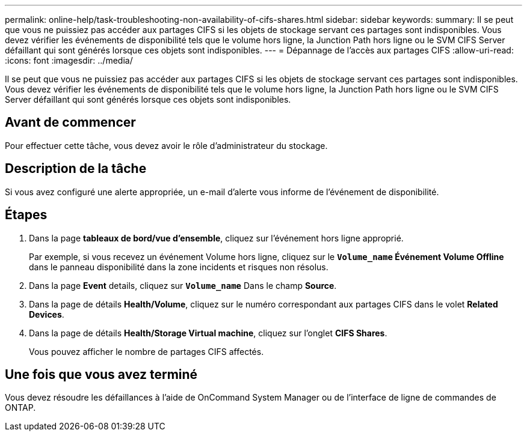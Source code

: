 ---
permalink: online-help/task-troubleshooting-non-availability-of-cifs-shares.html 
sidebar: sidebar 
keywords:  
summary: Il se peut que vous ne puissiez pas accéder aux partages CIFS si les objets de stockage servant ces partages sont indisponibles. Vous devez vérifier les événements de disponibilité tels que le volume hors ligne, la Junction Path hors ligne ou le SVM CIFS Server défaillant qui sont générés lorsque ces objets sont indisponibles. 
---
= Dépannage de l'accès aux partages CIFS
:allow-uri-read: 
:icons: font
:imagesdir: ../media/


[role="lead"]
Il se peut que vous ne puissiez pas accéder aux partages CIFS si les objets de stockage servant ces partages sont indisponibles. Vous devez vérifier les événements de disponibilité tels que le volume hors ligne, la Junction Path hors ligne ou le SVM CIFS Server défaillant qui sont générés lorsque ces objets sont indisponibles.



== Avant de commencer

Pour effectuer cette tâche, vous devez avoir le rôle d'administrateur du stockage.



== Description de la tâche

Si vous avez configuré une alerte appropriée, un e-mail d'alerte vous informe de l'événement de disponibilité.



== Étapes

. Dans la page *tableaux de bord/vue d'ensemble*, cliquez sur l'événement hors ligne approprié.
+
Par exemple, si vous recevez un événement Volume hors ligne, cliquez sur le *`Volume_name` Événement Volume Offline* dans le panneau disponibilité dans la zone incidents et risques non résolus.

. Dans la page *Event* details, cliquez sur *`Volume_name`* Dans le champ *Source*.
. Dans la page de détails *Health/Volume*, cliquez sur le numéro correspondant aux partages CIFS dans le volet *Related Devices*.
. Dans la page de détails *Health/Storage Virtual machine*, cliquez sur l'onglet *CIFS Shares*.
+
Vous pouvez afficher le nombre de partages CIFS affectés.





== Une fois que vous avez terminé

Vous devez résoudre les défaillances à l'aide de OnCommand System Manager ou de l'interface de ligne de commandes de ONTAP.
